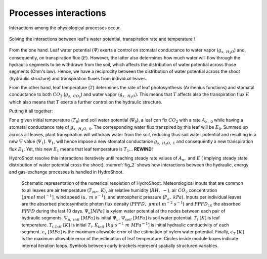 ======================
Processes interactions
======================

Interactions among the physiological processes occur.

.. figure:: figs/ecophysio_solver_1.svg
    :align: center

    Solving the interactions between leaf's water potential, transpiration rate and temperature !

From the one hand. Leaf water potential (:math:`\Psi`) exerts a control on stomatal conductance to water vapor
(:math:`g_{s, \ H_2O}`) and, consequently, on transpiration flux (:math:`E`). However, the latter also determines how much
water will flow through the hydraulic segments to be withdrawn from the soil, which affects the distribution of
water potential across those segments (Ohm's law). Hence, we have a reciprocity between the distribution of water
potential across the shoot (hydraulic structure) and transpiration fluxes from individual leaves.

From the other hand, leaf temperature (:math:`T`) determines the rate of leaf photosynthesis (Arrhenius functions)
and stomatal conductance to both :math:`CO_2` (:math:`g_{s, \ CO_2}`) and water vapor (:math:`g_{s, \ H_2O}`).
This means that :math:`T` affects also the transpiration flux :math:`E` which also means that :math:`T` exerts a further
control on the hydraulic structure.

Putting it all together:

For a given initial temperature (:math:`T_0`) and soil water potential (:math:`\Psi_0`), a leaf can fix :math:`CO_2`
with a rate :math:`A_{n, \ 0}` while having a stomatal conductance rate of :math:`g_{s, \ H_2O, \ 0}`.
The corresponding water flux transpired by this leaf will be :math:`E_0`. Summed up across all leaves, plant
transpiration will withdraw water from the soil, reducing thus soil water potential and resulting in a new :math:`\Psi`
value (:math:`\Psi_1`).
:math:`\Psi_1`, will hence impose a new stomatal conductance :math:`g_{s, \ H_2O, \ 1}` and consequently a new
transpiration flux :math:`E_1`. Yet, this new :math:`E_1` means that leaf temperature is :math:`T_1`... **REWIND**!

HydroShoot resolve this interactions iteratively until reaching steady rate values of :math:`A_n,` and :math:`E` (
implying steady state distribution of water potential cross the shoot). :numref:`fig_2` shows how interactions between
the hydraulic, energy and gas-exchange processes is handled in HydroShoot.

.. _fig_2:

.. figure:: figs/ecophysio_solver_2.png

    Schematic representation of the numerical resolution of HydroShoot. Meteorological inputs that are common
    to all leaves are air temperature (:math:`T_{air}, \ K`), air relative humidity (:math:`RH, \ -`), air
    :math:`CO_2` concentration :math:`[\mu mol\ {mol}^{-1}]`, wind speed (:math:`u, \ m \ s^{-1}`), and atmospheric
    pressure (:math:`P_a, \ kPa`). Inputs per individual leaves are the absorbed photosynthetic photon flux density
    (:math:`PPFD, \ \mu mol \ m^{-2} \ s^{-1}`) and :math:`{PPFD}_{10}` the absorbed :math:`PPFD` during the last
    10 days. :math:`\Psi_u \ [MPa]` is xylem water potential at the nodes between each pair of hydraulic segments.
    :math:`\Psi_{u, \ init} \ [MPa]` is initial :math:`\Psi_u`. :math:`\Psi_{soil} \ [MPa]` is soil water potential.
    :math:`T_i \ [K]` is leaf temperature. :math:`T_{i, \ init} \ [K]` is initial :math:`T_i`.
    :math:`K_{init} \ [kg \ s^{-1} \ m \ {MPa}^{-1}]` is initial hydraulic conductivity of each segment.
    :math:`\epsilon_x \ [MPa]` is the maximum allowable error of the estimation of xylem water potential. Finally,
    :math:`\epsilon_T \ [K]` is the maximum allowable error of the estimation of leaf temperature.
    Circles inside module boxes indicate internal iteration loops. Symbols between curly brackets represent spatially
    structured variables.


